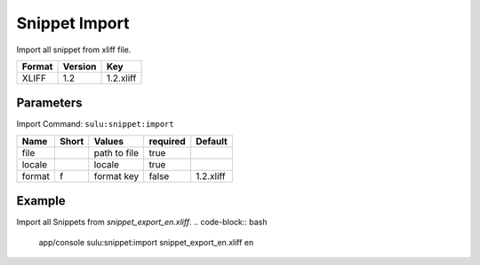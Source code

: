 Snippet Import
===============

Import all snippet from xliff file.

======== ========= ============
 Format   Version  Key
======== ========= ============
 XLIFF    1.2       1.2.xliff
======== ========= ============

Parameters
----------

Import Command: ``sulu:snippet:import``

================ ================= ==================== ==================== ====================
 Name             Short             Values               required             Default
================ ================= ==================== ==================== ====================
 file                               path to file         true
 locale                             locale               true
 format           f                 format key           false                1.2.xliff
================ ================= ==================== ==================== ====================

Example
-------

Import all Snippets from `snippet_export_en.xliff`.
.. code-block:: bash
    app/console sulu:snippet:import snippet_export_en.xliff en

